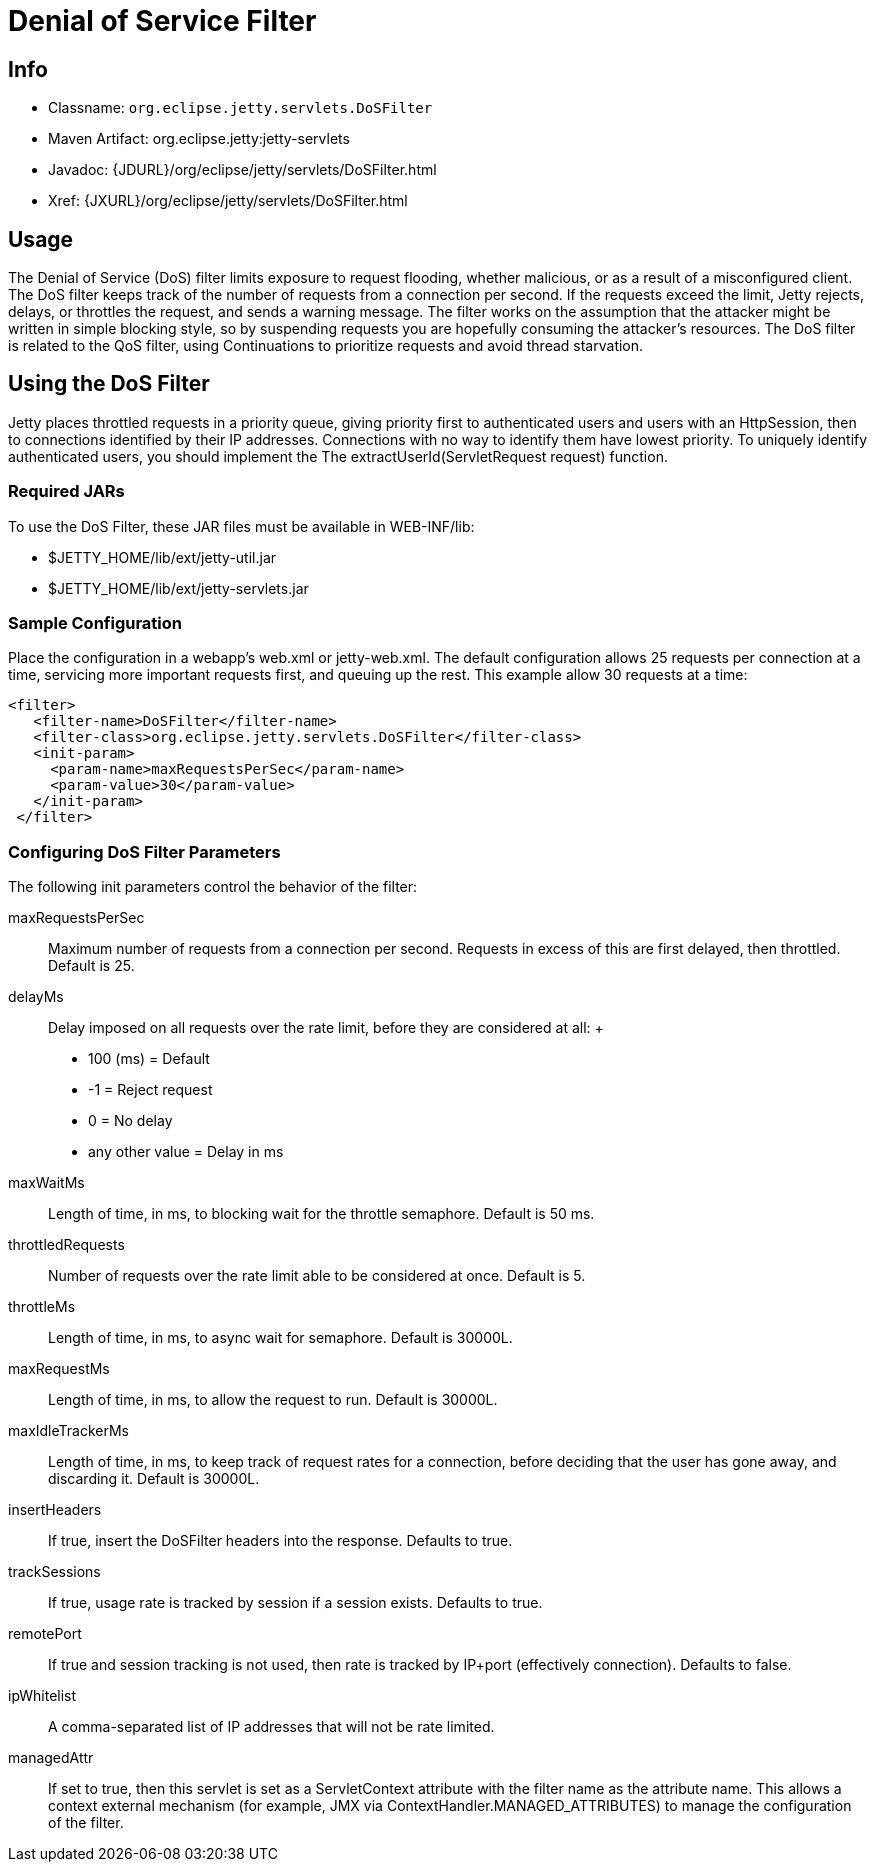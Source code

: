 //  ========================================================================
//  Copyright (c) 1995-2012 Mort Bay Consulting Pty. Ltd.
//  ========================================================================
//  All rights reserved. This program and the accompanying materials
//  are made available under the terms of the Eclipse Public License v1.0
//  and Apache License v2.0 which accompanies this distribution.
//
//      The Eclipse Public License is available at
//      http://www.eclipse.org/legal/epl-v10.html
//
//      The Apache License v2.0 is available at
//      http://www.opensource.org/licenses/apache2.0.php
//
//  You may elect to redistribute this code under either of these licenses.
//  ========================================================================

[[dos-filter]]
= Denial of Service Filter

[[dos-filter-metadata]]
== Info

* Classname: `org.eclipse.jetty.servlets.DoSFilter`
* Maven Artifact: org.eclipse.jetty:jetty-servlets
* Javadoc: {JDURL}/org/eclipse/jetty/servlets/DoSFilter.html
* Xref: {JXURL}/org/eclipse/jetty/servlets/DoSFilter.html

[[dos-filter-usage]]
== Usage

The Denial of Service (DoS) filter limits exposure to request flooding,
whether malicious, or as a result of a misconfigured client. The DoS
filter keeps track of the number of requests from a connection per
second. If the requests exceed the limit, Jetty rejects, delays, or
throttles the request, and sends a warning message. The filter works on
the assumption that the attacker might be written in simple blocking
style, so by suspending requests you are hopefully consuming the
attacker's resources. The DoS filter is related to the QoS filter, using
Continuations to prioritize requests and avoid thread starvation.

[[dos-filter-using]]
== Using the DoS Filter

Jetty places throttled requests in a priority queue, giving priority
first to authenticated users and users with an HttpSession, then to
connections identified by their IP addresses. Connections with no way to
identify them have lowest priority. To uniquely identify authenticated
users, you should implement the The extractUserId(ServletRequest
request) function.

=== Required JARs

To use the DoS Filter, these JAR files must be available in WEB-INF/lib:

* $JETTY_HOME/lib/ext/jetty-util.jar
* $JETTY_HOME/lib/ext/jetty-servlets.jar

=== Sample Configuration

Place the configuration in a webapp's web.xml or jetty-web.xml. The
default configuration allows 25 requests per connection at a time,
servicing more important requests first, and queuing up the rest. This
example allow 30 requests at a time:

[source,xml]
----

<filter>
   <filter-name>DoSFilter</filter-name>
   <filter-class>org.eclipse.jetty.servlets.DoSFilter</filter-class>
   <init-param>
     <param-name>maxRequestsPerSec</param-name>
     <param-value>30</param-value>
   </init-param>
 </filter>
 
        
----

[[dos-filter-init]]
=== Configuring DoS Filter Parameters

The following init parameters control the behavior of the filter:

maxRequestsPerSec::
  Maximum number of requests from a connection per second. Requests in
  excess of this are first delayed, then throttled. Default is 25.
delayMs::
  Delay imposed on all requests over the rate limit, before they are
  considered at all:
  +
  * 100 (ms) = Default
  * -1 = Reject request
  * 0 = No delay
  * any other value = Delay in ms
maxWaitMs::
  Length of time, in ms, to blocking wait for the throttle semaphore.
  Default is 50 ms.
throttledRequests::
  Number of requests over the rate limit able to be considered at once.
  Default is 5.
throttleMs::
  Length of time, in ms, to async wait for semaphore. Default is 30000L.
maxRequestMs::
  Length of time, in ms, to allow the request to run. Default is 30000L.
maxIdleTrackerMs::
  Length of time, in ms, to keep track of request rates for a
  connection, before deciding that the user has gone away, and
  discarding it. Default is 30000L.
insertHeaders::
  If true, insert the DoSFilter headers into the response. Defaults to
  true.
trackSessions::
  If true, usage rate is tracked by session if a session exists.
  Defaults to true.
remotePort::
  If true and session tracking is not used, then rate is tracked by
  IP+port (effectively connection). Defaults to false.
ipWhitelist::
  A comma-separated list of IP addresses that will not be rate limited.
managedAttr::
  If set to true, then this servlet is set as a ServletContext attribute
  with the filter name as the attribute name. This allows a context
  external mechanism (for example, JMX via
  ContextHandler.MANAGED_ATTRIBUTES) to manage the configuration of the
  filter.
